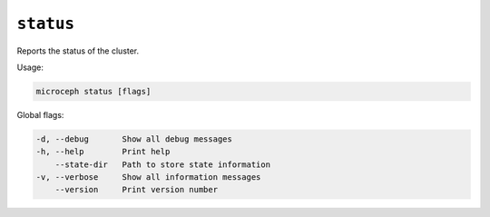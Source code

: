 ==========
``status``
==========

Reports the status of the cluster.

Usage:

.. code-block:: none

   microceph status [flags]

Global flags:

.. code-block:: none

   -d, --debug       Show all debug messages
   -h, --help        Print help
       --state-dir   Path to store state information
   -v, --verbose     Show all information messages
       --version     Print version number


